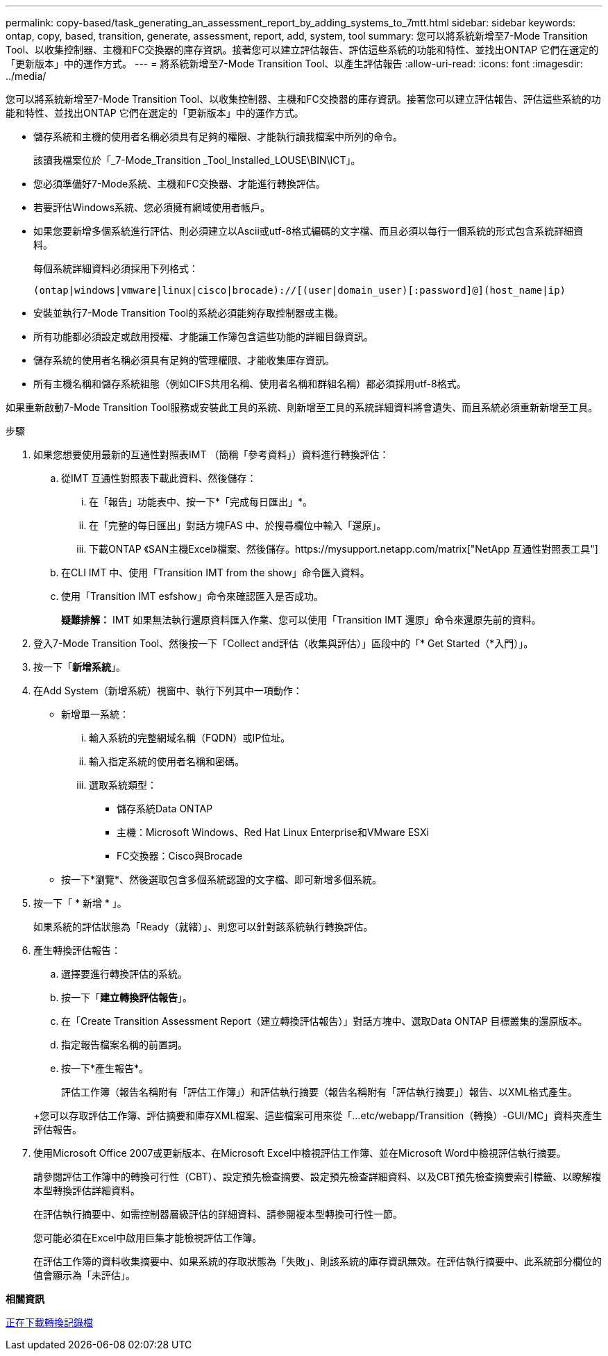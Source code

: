 ---
permalink: copy-based/task_generating_an_assessment_report_by_adding_systems_to_7mtt.html 
sidebar: sidebar 
keywords: ontap, copy, based, transition, generate, assessment, report, add, system, tool 
summary: 您可以將系統新增至7-Mode Transition Tool、以收集控制器、主機和FC交換器的庫存資訊。接著您可以建立評估報告、評估這些系統的功能和特性、並找出ONTAP 它們在選定的「更新版本」中的運作方式。 
---
= 將系統新增至7-Mode Transition Tool、以產生評估報告
:allow-uri-read: 
:icons: font
:imagesdir: ../media/


[role="lead"]
您可以將系統新增至7-Mode Transition Tool、以收集控制器、主機和FC交換器的庫存資訊。接著您可以建立評估報告、評估這些系統的功能和特性、並找出ONTAP 它們在選定的「更新版本」中的運作方式。

* 儲存系統和主機的使用者名稱必須具有足夠的權限、才能執行讀我檔案中所列的命令。
+
該讀我檔案位於「_7-Mode_Transition _Tool_Installed_LOUSE\BIN\ICT」。

* 您必須準備好7-Mode系統、主機和FC交換器、才能進行轉換評估。
* 若要評估Windows系統、您必須擁有網域使用者帳戶。
* 如果您要新增多個系統進行評估、則必須建立以Ascii或utf-8格式編碼的文字檔、而且必須以每行一個系統的形式包含系統詳細資料。
+
每個系統詳細資料必須採用下列格式：

+
[listing]
----
(ontap|windows|vmware|linux|cisco|brocade)://[(user|domain_user)[:password]@](host_name|ip)
----
* 安裝並執行7-Mode Transition Tool的系統必須能夠存取控制器或主機。
* 所有功能都必須設定或啟用授權、才能讓工作簿包含這些功能的詳細目錄資訊。
* 儲存系統的使用者名稱必須具有足夠的管理權限、才能收集庫存資訊。
* 所有主機名稱和儲存系統組態（例如CIFS共用名稱、使用者名稱和群組名稱）都必須採用utf-8格式。


如果重新啟動7-Mode Transition Tool服務或安裝此工具的系統、則新增至工具的系統詳細資料將會遺失、而且系統必須重新新增至工具。

.步驟
. 如果您想要使用最新的互通性對照表IMT （簡稱「參考資料」）資料進行轉換評估：
+
.. 從IMT 互通性對照表下載此資料、然後儲存：
+
... 在「報告」功能表中、按一下*「完成每日匯出」*。
... 在「完整的每日匯出」對話方塊FAS 中、於搜尋欄位中輸入「還原」。
... 下載ONTAP 《SAN主機Excel》檔案、然後儲存。https://mysupport.netapp.com/matrix["NetApp 互通性對照表工具"]


.. 在CLI IMT 中、使用「Transition IMT from the show」命令匯入資料。
.. 使用「Transition IMT esfshow」命令來確認匯入是否成功。
+
*疑難排解：* IMT 如果無法執行還原資料匯入作業、您可以使用「Transition IMT 還原」命令來還原先前的資料。



. 登入7-Mode Transition Tool、然後按一下「Collect and評估（收集與評估）」區段中的「* Get Started（*入門）」。
. 按一下「*新增系統*」。
. 在Add System（新增系統）視窗中、執行下列其中一項動作：
+
** 新增單一系統：
+
... 輸入系統的完整網域名稱（FQDN）或IP位址。
... 輸入指定系統的使用者名稱和密碼。
... 選取系統類型：
+
**** 儲存系統Data ONTAP
**** 主機：Microsoft Windows、Red Hat Linux Enterprise和VMware ESXi
**** FC交換器：Cisco與Brocade




** 按一下*瀏覽*、然後選取包含多個系統認證的文字檔、即可新增多個系統。


. 按一下「 * 新增 * 」。
+
如果系統的評估狀態為「Ready（就緒）」、則您可以針對該系統執行轉換評估。

. 產生轉換評估報告：
+
.. 選擇要進行轉換評估的系統。
.. 按一下「*建立轉換評估報告*」。
.. 在「Create Transition Assessment Report（建立轉換評估報告）」對話方塊中、選取Data ONTAP 目標叢集的還原版本。
.. 指定報告檔案名稱的前置詞。
.. 按一下*產生報告*。


+
評估工作簿（報告名稱附有「評估工作簿」）和評估執行摘要（報告名稱附有「評估執行摘要」）報告、以XML格式產生。

+
+您可以存取評估工作簿、評估摘要和庫存XML檔案、這些檔案可用來從「...etc/webapp/Transition（轉換）-GUI/MC」資料夾產生評估報告。

. 使用Microsoft Office 2007或更新版本、在Microsoft Excel中檢視評估工作簿、並在Microsoft Word中檢視評估執行摘要。
+
請參閱評估工作簿中的轉換可行性（CBT）、設定預先檢查摘要、設定預先檢查詳細資料、以及CBT預先檢查摘要索引標籤、以瞭解複本型轉換評估詳細資料。

+
在評估執行摘要中、如需控制器層級評估的詳細資料、請參閱複本型轉換可行性一節。

+
您可能必須在Excel中啟用巨集才能檢視評估工作簿。

+
在評估工作簿的資料收集摘要中、如果系統的存取狀態為「失敗」、則該系統的庫存資訊無效。在評估執行摘要中、此系統部分欄位的值會顯示為「未評估」。



*相關資訊*

xref:task_collecting_tool_logs.adoc[正在下載轉換記錄檔]

